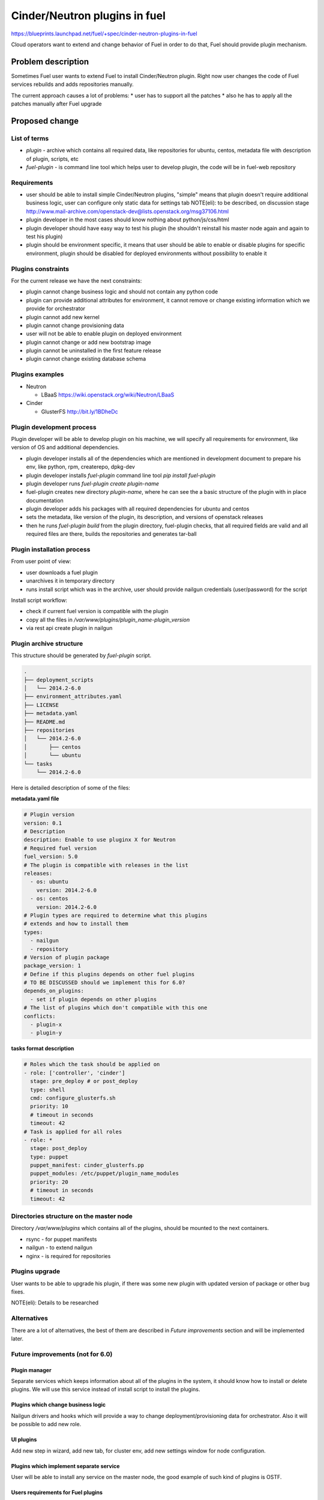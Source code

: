 ..
 This work is licensed under a Creative Commons Attribution 3.0 Unported
 License.

 http://creativecommons.org/licenses/by/3.0/legalcode

==========================================
Cinder/Neutron plugins in fuel
==========================================

https://blueprints.launchpad.net/fuel/+spec/cinder-neutron-plugins-in-fuel

Cloud operators want to extend and change behavior of Fuel in order to
do that, Fuel should provide plugin mechanism.

Problem description
===================

Sometimes Fuel user wants to extend Fuel to install Cinder/Neutron
plugin. Right now user changes the code of Fuel services rebuilds
and adds repositories manually.

The current approach causes a lot of problems:
* user has to support all the patches
* also he has to apply all the patches manually after Fuel upgrade

Proposed change
================

List of terms
-------------

* `plugin` - archive which contains all required data, like
  repositories for ubuntu, centos, metadata file with description
  of plugin, scripts, etc
* `fuel-plugin` - is command line tool which helps user to
  develop plugin, the code will be in fuel-web repository

Requirements
------------

* user should be able to install simple Cinder/Neutron
  plugins, "simple" means that plugin doesn't require
  additional business logic, user can configure only
  static data for settings tab
  NOTE(eli): to be described, on discussion stage
  http://www.mail-archive.com/openstack-dev@lists.openstack.org/msg37106.html
* plugin developer in the most cases should know nothing
  about python/js/css/html
* plugin developer should have easy way to test his plugin
  (he shouldn't reinstall his master node again and again to
  test his plugin)
* plugin should be environment specific, it means that user
  should be able to enable or disable plugins for specific
  environment, plugin should be disabled for deployed environments
  without possibility to enable it

Plugins constraints
-------------------

For the current release we have the next constraints:

* plugin cannot change business logic and should not contain
  any python code
* plugin can provide additional attributes for environment, it cannot
  remove or change existing information which we provide for orchestrator
* plugin cannot add new kernel
* plugin cannot change provisioning data
* user will not be able to enable plugin on deployed environment
* plugin cannot change or add new bootstrap image
* plugin cannot be uninstalled in the first feature release
* plugin cannot change existing database schema


Plugins examples
----------------

* Neutron

  * LBaaS https://wiki.openstack.org/wiki/Neutron/LBaaS

* Cinder

  * GlusterFS http://bit.ly/1BDheDc

Plugin development process
--------------------------

Plugin developer will be able to develop plugin on his machine,
we will specify all requirements for environment, like version
of OS and additional dependencies.

* plugin developer installs all of the dependencies which are mentioned
  in development document to prepare his env, like python, rpm, createrepo,
  dpkg-dev
* plugin developer installs `fuel-plugin` command line tool
  `pip install fuel-plugin`
* plugin developer runs `fuel-plugin create plugin-name`
* fuel-plugin creates new directory `plugin-name`, where he can see
  the a basic structure of the plugin with in place documentation
* plugin developer adds his packages with all required dependencies
  for ubuntu and centos
* sets the metadata, like version of the plugin, its description,
  and versions of openstack releases
* then he runs `fuel-plugin build` from the plugin directory,
  fuel-plugin checks, that all required fields are valid and all
  required files are there, builds the repositories and generates
  tar-ball

Plugin installation process
---------------------------

From user point of view:

* user downloads a fuel plugin
* unarchives it in temporary directory
* runs install script which was in the archive, user should provide
  nailgun credentials (user/password) for the script

Install script workflow:

* check if current fuel version is compatible with the plugin
* copy all the files in `/var/www/plugins/plugin_name-plugin_version`
* via rest api create plugin in nailgun

Plugin archive structure
------------------------

This structure should be generated by `fuel-plugin` script.

.. code-block:: text

    .
    ├── deployment_scripts
    │   └── 2014.2-6.0
    ├── environment_attributes.yaml
    ├── LICENSE
    ├── metadata.yaml
    ├── README.md
    ├── repositories
    │   └── 2014.2-6.0
    │       ├── centos
    │       └── ubuntu
    └── tasks
        └── 2014.2-6.0

Here is detailed description of some of the files:

**metadata.yaml file**

.. code-block:: yaml

   # Plugin version
   version: 0.1
   # Description
   description: Enable to use pluginx X for Neutron
   # Required fuel version
   fuel_version: 5.0
   # The plugin is compatible with releases in the list
   releases:
     - os: ubuntu
       version: 2014.2-6.0
     - os: centos
       version: 2014.2-6.0
   # Plugin types are required to determine what this plugins
   # extends and how to install them
   types:
     - nailgun
     - repository
   # Version of plugin package
   package_version: 1
   # Define if this plugins depends on other fuel plugins
   # TO BE DISCUSSED should we implement this for 6.0?
   depends_on_plugins:
     - set if plugin depends on other plugins
   # The list of plugins which don't compatible with this one
   conflicts:
     - plugin-x
     - plugin-y

**tasks format description**

.. code-block:: yaml

   # Roles which the task should be applied on
   - role: ['controller', 'cinder']
     stage: pre_deploy # or post_deploy
     type: shell
     cmd: configure_glusterfs.sh
     priority: 10
     # timeout in seconds
     timeout: 42
   # Task is applied for all roles
   - role: *
     stage: post_deploy
     type: puppet
     puppet_manifest: cinder_glusterfs.pp
     puppet_modules: /etc/puppet/plugin_name_modules
     priority: 20
     # timeout in seconds
     timeout: 42

Directories structure on the master node
----------------------------------------

Directory `/var/www/plugins` which contains all
of the plugins, should be mounted to the next containers.

* rsync - for puppet manifests
* nailgun - to extend nailgun
* nginx - is required for repositories

Plugins upgrade
---------------

User wants to be able to upgrade his plugin, if there was some new
plugin with updated version of package or other bug fixes.

NOTE(eli): Details to be researched

Alternatives
------------

There are a lot of alternatives, the best of them are described
in `Future improvements` section and will be implemented later.

Future improvements (not for 6.0)
---------------------------------

Plugin manager
^^^^^^^^^^^^^^

Separate services which keeps information about all of the plugins
in the system, it should know how to install or delete plugins.
We will use this service instead of install script to install the
plugins.

Plugins which change business logic
^^^^^^^^^^^^^^^^^^^^^^^^^^^^^^^^^^^

Nailgun drivers and hooks which will provide a way to change
deployment/provisioning data for orchestrator.
Also it will be possible to add new role.

UI plugins
^^^^^^^^^^

Add new step in wizard, add new tab, for cluster env, add new settings
window for node configuration.

Plugins which implement separate service
^^^^^^^^^^^^^^^^^^^^^^^^^^^^^^^^^^^^^^^^^

User will be able to install any service on the master node,
the good example of such kind of plugins is OSTF.

Users requirements for Fuel plugins
^^^^^^^^^^^^^^^^^^^^^^^^^^^^^^^^^^^

General use cases:

* ability to execute custom puppet code during deployment state
  (ideally on any stage not only as a post deployment step)
* ability to execute custom python code in Nailgun

  * Define custom roles and node priorities
  * Provisioning serialization
  * Deployment serialization
  * Post deployment orchestration

* ability to execute custom java script code
* ability to modify UI
* ability to add custom deb/rpm packages
* ability to change and extend node specific parameters

More specific use cases:

* Swift standalone installation: custom roles, priorities, UI changes
* Add neutron plugin: custom puppet modules, UI changes
* Custom monitoring schema: UI, priorities, puppet
* Custom Cinder driver: UI, puppet
* Cinder multibackend: UI, puppet
* Add package that require reboot: provisioning customization

Data model impact
-----------------

There will be new model in nailgun, `Plugins` with many to many
relation to `Cluster` model.
Model for many to many relation `ClustersPlugins` will be used in
order to disable or enable plugin for specific environment.

**Plugins**

* `id` - unique identificator
* `name` - plugin name
* `version` - plugin version
* `description` - plugin description
* `fuel_version` - fuel version
* `openstack_releases` - is a list of strings with releases

**ClustersPlugins**

* `id` - record id
* `plugins.id` - plugin id
* `clusters.id` - cluster id

REST API impact
---------------

**GET /api/v2/plugins/**
Returns the list of plugins

.. code-block:: json

    [
        {
            "id": 1,
            "name": "plugin_name",
            "version": "1.0",
            "description": "Enable to add X plugin to Neutron",
            "fuel_version": "6.0",
            "package_version": 1,
            "releases": [
                {
                    "os": "ubuntu",
                    "version": "2014.2-6.0"
                },
                {
                    "os": "centos",
                    "version": "2014.2-6.0"
                }
            ]
        }
    ]

**POST /api/v2/plugins/**


.. code-block:: json

    {
        "id": 1,
        "name": "plugin_name",
        "version": "1.0",
        "description": "Enable to add X plugin to Neutron",
        "fuel_version": "6.0",
        "releases": [
            {
                "os": "ubuntu",
                "version": "2014.2-6.0"
            },
            {
                "os": "centos",
                "version": "2014.2-6.0"
            }
        ]
    }


**GET /api/v2/plugins/1/**
Get the information about specific plugin, where 1 is id of the plugin

.. code-block:: json

    {
        "id": 1,
        "name": "plugin_name",
        "version": "1.0",
        "description": "Enable to add X plugin to Neutron",
        "fuel_version": "6.0",
        "releases": [
            {
                "os": "ubuntu",
                "version": "2014.2-6.0"
            },
            {
                "os": "centos",
                "version": "2014.2-6.0"
            }
        ]
    }

**PATCH /api/v2/plugins/1/**
Update specified attributes for plugin
Accepts the same format as response from `GET` request.

**PUT /api/v2/plugins/1/**
Update all of the attributes
Accepts the same format as response from `GET` request.

**Add new attribute for cluster handlers**
**GET/PUT /api/v2/clusters/ or /api/v2/clusters/1/**

.. code-block:: json

   {
       "plugins": [1,2,3]
   }


Hooks in nailgun
^^^^^^^^^^^^^^^^

Nailgun should provide the next hooks, where we will be able to change
the default data:

* cluster attributes
* we should be able to add repository with plugin's packages
* nailgun should extend default deployment/patching tasks with tasks
  for pre and post deployment hooks, where should be specified paths
  to scripts directory on the master node

Upgrade impact
--------------

Current release
^^^^^^^^^^^^^^^

Because we don't have any python code in our plugins, plugin will depend on
openstack release, we don't delete releases, as result it's not necessary
to check if plugin is compatible with the current version of fuel.
Also plugin is stored on shared volume which we mount to nailgun container.

Future releases
^^^^^^^^^^^^^^^

When we get plugins with python code, in upgrade script we will have to
check if plugins are compatible with the new version of fuel, if they
aren't compatible, upgrade script should show the message with the list
of incompatible plugins and it should fail the upgrade.
If user wants to perform upgrade, he should provide the directory with
new plugins, which will be updated during the upgrade, or user should
delete plugins which he doesn't use.

Security impact
---------------

This feature has a huge security impact because the user will be able
to execute any command on slave nodes.
Security is included in acceptance criteria of plugins certification,
see `Plugins certification` section.

Notifications impact
--------------------

Installation script will create notification after plugin is installed.

Other end user impact
---------------------

User should be able to disable or enable plugin for specific environment.

Performance Impact
------------------

**Deployment**

* there will not by any impacts if user doesn't have enabled plugins
* if user has enabled plugins for environment, there will be performance
  impact, the time of deployment will be increased, the increasing time
  depends on the way how plugin is written

**Nailgun**

* we assume that there will not be any notable performance impact, in hooks
  we will have to enable merging of custom attributes in case if plugin is
  enabled for environment, the list of the plugins can be gotten within a
  single database query

Also performance is added as acceptance criteria for core plugins,
see `Plugins certification` section.

Other deployer impact
---------------------

Plugin developer will be able to execute pre/post deployment hooks for
the environment.

Changes which are required in astute:

* add several repositories (should be ready, testing is required)
* add posibility to rsync specific directories from master to slave
* add hooks execution before and after puppet run

Plugins certification
---------------------

NOTE(eli): plugin certification is to be discussed topic

Items which should be reviewed during plugin certification:

* Security review
* Performance review
* Compatibility with other plugins in core
* Plugins upgrade
* Check that plugin works fine in case of openstack patching

After plugin is certified user should be able to add plugin in our
plugins repository.

Cerified plugin code repository
^^^^^^^^^^^^^^^^^^^^^^^^^^^^^^^

User should not follow fuel's workflow in development, as result they
can have their own repositories with code

Cerified plugin repository
^^^^^^^^^^^^^^^^^^^^^^^^^^

We should provide repository with built plugins where user will be able to
download plugin.

Core plugins
------------

Core plugin is a plugin which is developed and supported by fuel team.
They can or cannot be included in an iso. Build system should has
config with a list of buildin plugins.

Fuel CI
^^^^^^^

NOTE(eli): to be discussed with devops and QA team

The main idea is, plugin developer should be able to test his plugins
with our infrastructure.

Developer impact
----------------

Features design impacts:

* any new feature should be considered to be a plugin
* features should be designed to be extendable

Development impacts:

* we should try not to break compatibility with plugins, it should be
  very easy for plugins developer to make migration from previous
  version of Fuel to new one

Implementation
==============

Assignee(s)
-----------

Primary assignee:

* eli@mirantis.com - developer, feature lead
* nmarkov@mirantis.com - python developer

Other contributors:

* sbogatkin@mirantis.com - deployment engineer
* vsharshov@mirantis.com - orchestrator developer
* aurlapova@mirantis.com, tleontovich@mirantis.com - QA engineers
* ishishkin@mirantis.com - devops engineer (plugins distribution)

Work Items
----------

* Plugin creation tools - creates plugin skeleton, builds the plugin,
  also it should provide installation script

* Nailgun - should provide ability to enable/disable plugins
  for specific environments, also it should read plugin's attributes
  and merge them on the fly

* Nailgun/Orchestrator - nailgun should provide post/pre deploy tasks
  for orchestrator, orchestrator should provide post/pre deploy hooks

* UI - ability to enable/disable plugin for specific environment

* Fuel CLI - list/enable/disable/configure plugins for environment

Dependencies
============

Nailgun dependencies which should be added within implementation
of Ceph plugin:

* SQLAlchemy==0.9.4
* stevedore==0.15

Testing
=======

There will be several core plugins, which QA team will be able
to install and test.

For neutron it will be LBaaS plugin, for Cinder it will be GlusterFS driver.

Also it will be required to have infrastructure, where plugin developer
will be able to test his plugins. He should have ability to specify plugin
url and the set of plugins, which he would like to run tests with.

Also we can have core plugins, which should be included in our testing cycle,
it means that we should run system tests with plugins, and also run plugins
specific tests.

Documentation Impact
====================

* how to create a plugin
* how to test a plugin
* how to debug a plugin
* how to add a plugin in core repository and how to perform testing
* documentation for plugin user, where will be the information where to take
  a plugin
* how to install a plugin

References
==========

* Nailgun, Ceph as a plugin - https://review.openstack.org/#/c/123840/
* Fuel design summit 2014 -
  https://etherpad.openstack.org/p/fuel-meetup-2014-pluggable-architecture
* User customization requests -
  https://etherpad.openstack.org/p/fuel-plugins-cloud-operators-feedback
* Users complaints about fuel customization - http://bit.ly/1rz4X2B
* Neutron plugins - https://wiki.openstack.org/wiki/Neutron#Plugins
* Cinder plugins - https://wiki.openstack.org/wiki/CinderSupportMatrix
* Plugins certification meeting -
  https://etherpad.openstack.org/p/cinder-neutron-plugins-certification
